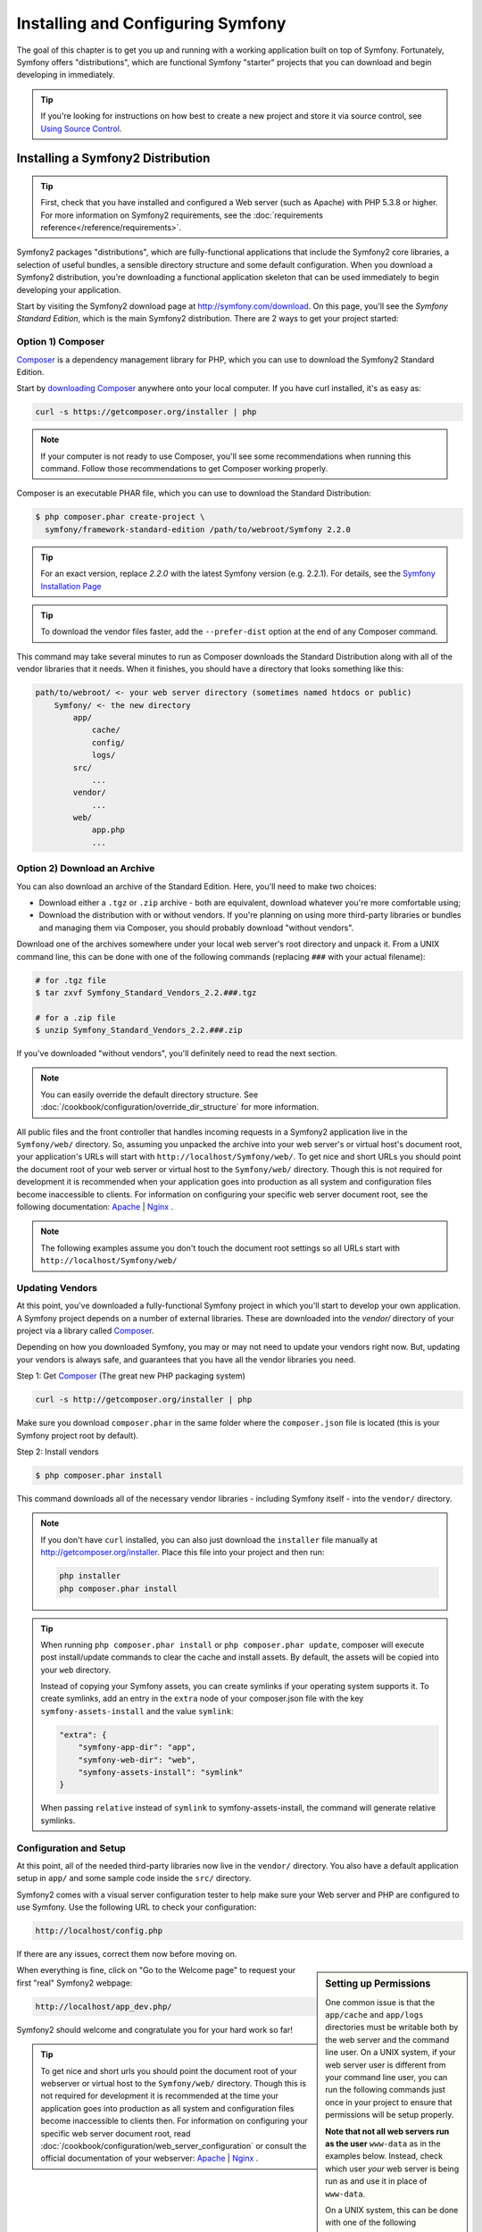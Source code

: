 .. index::
   single: Installation

Installing and Configuring Symfony
==================================

The goal of this chapter is to get you up and running with a working application
built on top of Symfony. Fortunately, Symfony offers "distributions", which
are functional Symfony "starter" projects that you can download and begin
developing in immediately.

.. tip::

    If you're looking for instructions on how best to create a new project
    and store it via source control, see `Using Source Control`_.

Installing a Symfony2 Distribution
----------------------------------

.. tip::

    First, check that you have installed and configured a Web server (such
    as Apache) with PHP 5.3.8 or higher. For more information on Symfony2
    requirements, see the :doc:`requirements reference</reference/requirements>`.

Symfony2 packages "distributions", which are fully-functional applications
that include the Symfony2 core libraries, a selection of useful bundles, a
sensible directory structure and some default configuration. When you download
a Symfony2 distribution, you're downloading a functional application skeleton
that can be used immediately to begin developing your application.

Start by visiting the Symfony2 download page at `http://symfony.com/download`_.
On this page, you'll see the *Symfony Standard Edition*, which is the main
Symfony2 distribution. There are 2 ways to get your project started:

Option 1) Composer
~~~~~~~~~~~~~~~~~~

`Composer`_ is a dependency management library for PHP, which you can use
to download the Symfony2 Standard Edition.

Start by `downloading Composer`_ anywhere onto your local computer. If you
have curl installed, it's as easy as:

.. code-block:: bash

    curl -s https://getcomposer.org/installer | php

.. note::

    If your computer is not ready to use Composer, you'll see some recommendations
    when running this command. Follow those recommendations to get Composer
    working properly.

Composer is an executable PHAR file, which you can use to download the Standard
Distribution:

.. code-block:: bash

    $ php composer.phar create-project \
      symfony/framework-standard-edition /path/to/webroot/Symfony 2.2.0

.. tip::

    For an exact version, replace `2.2.0` with the latest Symfony version
    (e.g. 2.2.1). For details, see the `Symfony Installation Page`_

.. tip::

    To download the vendor files faster, add the ``--prefer-dist`` option at
    the end of any Composer command.

This command may take several minutes to run as Composer downloads the Standard
Distribution along with all of the vendor libraries that it needs. When it finishes,
you should have a directory that looks something like this:

.. code-block:: text

    path/to/webroot/ <- your web server directory (sometimes named htdocs or public)
        Symfony/ <- the new directory
            app/
                cache/
                config/
                logs/
            src/
                ...
            vendor/
                ...
            web/
                app.php
                ...

Option 2) Download an Archive
~~~~~~~~~~~~~~~~~~~~~~~~~~~~~

You can also download an archive of the Standard Edition. Here, you'll
need to make two choices:

* Download either a ``.tgz`` or ``.zip`` archive - both are equivalent, download
  whatever you're more comfortable using;

* Download the distribution with or without vendors. If you're planning on
  using more third-party libraries or bundles and managing them via Composer,
  you should probably download "without vendors".

Download one of the archives somewhere under your local web server's root
directory and unpack it. From a UNIX command line, this can be done with
one of the following commands (replacing ``###`` with your actual filename):

.. code-block:: bash

    # for .tgz file
    $ tar zxvf Symfony_Standard_Vendors_2.2.###.tgz

    # for a .zip file
    $ unzip Symfony_Standard_Vendors_2.2.###.zip

If you've downloaded "without vendors", you'll definitely need to read the
next section.

.. note::

    You can easily override the default directory structure. See
    :doc:`/cookbook/configuration/override_dir_structure` for more
    information.

All public files and the front controller that handles incoming requests in
a Symfony2 application live in the ``Symfony/web/`` directory. So, assuming
you unpacked the archive into your web server's or virtual host's document root,
your application's URLs will start with ``http://localhost/Symfony/web/``.
To get nice and short URLs you should point the document root of your web
server or virtual host to the ``Symfony/web/`` directory. Though this is not
required for development it is recommended when your application goes into
production as all system and configuration files become inaccessible to clients.
For information on configuring your specific web server document root, see
the following documentation: `Apache`_ | `Nginx`_ .

.. note::

    The following examples assume you don't touch the document root settings
    so all URLs start with ``http://localhost/Symfony/web/``

.. _installation-updating-vendors:

Updating Vendors
~~~~~~~~~~~~~~~~

At this point, you've downloaded a fully-functional Symfony project in which
you'll start to develop your own application. A Symfony project depends on
a number of external libraries. These are downloaded into the `vendor/` directory
of your project via a library called `Composer`_.

Depending on how you downloaded Symfony, you may or may not need to update
your vendors right now. But, updating your vendors is always safe, and guarantees
that you have all the vendor libraries you need.

Step 1: Get `Composer`_ (The great new PHP packaging system)

.. code-block:: bash

    curl -s http://getcomposer.org/installer | php

Make sure you download ``composer.phar`` in the same folder where
the ``composer.json`` file is located (this is your Symfony project
root by default).

Step 2: Install vendors

.. code-block:: bash

    $ php composer.phar install

This command downloads all of the necessary vendor libraries - including
Symfony itself - into the ``vendor/`` directory.

.. note::

    If you don't have ``curl`` installed, you can also just download the ``installer``
    file manually at http://getcomposer.org/installer. Place this file into your
    project and then run:

    .. code-block:: bash

        php installer
        php composer.phar install

.. tip::

    When running ``php composer.phar install`` or ``php composer.phar update``,
    composer will execute post install/update commands to clear the cache
    and install assets. By default, the assets will be copied into your ``web``
    directory. 

    Instead of copying your Symfony assets, you can create symlinks if
    your operating system supports it. To create symlinks, add an entry
    in the ``extra`` node of your composer.json file with the key
    ``symfony-assets-install`` and the value ``symlink``:


    .. code-block:: json

        "extra": {
            "symfony-app-dir": "app",
            "symfony-web-dir": "web",
            "symfony-assets-install": "symlink"
        }

    When passing ``relative`` instead of ``symlink`` to symfony-assets-install,
    the command will generate relative symlinks.

Configuration and Setup
~~~~~~~~~~~~~~~~~~~~~~~

At this point, all of the needed third-party libraries now live in the ``vendor/``
directory. You also have a default application setup in ``app/`` and some
sample code inside the ``src/`` directory.

Symfony2 comes with a visual server configuration tester to help make sure
your Web server and PHP are configured to use Symfony. Use the following URL
to check your configuration:

.. code-block:: text

    http://localhost/config.php

If there are any issues, correct them now before moving on.

.. sidebar:: Setting up Permissions

    One common issue is that the ``app/cache`` and ``app/logs`` directories
    must be writable both by the web server and the command line user. On
    a UNIX system, if your web server user is different from your command
    line user, you can run the following commands just once in your project
    to ensure that permissions will be setup properly.

    **Note that not all web servers run as the user** ``www-data`` as in the examples
    below. Instead, check which user *your* web server is being run as and
    use it in place of ``www-data``.

    On a UNIX system, this can be done with one of the following commands:

    .. code-block:: bash
    
        $ ps aux | grep httpd

    or

    .. code-block:: bash

        $ ps aux | grep apache

    **1. Using ACL on a system that supports chmod +a**

    Many systems allow you to use the ``chmod +a`` command. Try this first,
    and if you get an error - try the next method. Be sure to replace ``www-data``
    with your web server user on the first ``chmod`` command:

    .. code-block:: bash

        $ rm -rf app/cache/*
        $ rm -rf app/logs/*

        $ sudo chmod +a "www-data allow delete,write,append,file_inherit,directory_inherit" app/cache app/logs
        $ sudo chmod +a "`whoami` allow delete,write,append,file_inherit,directory_inherit" app/cache app/logs
    
    **2. Using Acl on a system that does not support chmod +a**

    Some systems don't support ``chmod +a``, but do support another utility
    called ``setfacl``. You may need to `enable ACL support`_ on your partition
    and install setfacl before using it (as is the case with Ubuntu), like
    so:

    .. code-block:: bash

        $ sudo setfacl -R -m u:www-data:rwX -m u:`whoami`:rwX app/cache app/logs
        $ sudo setfacl -dR -m u:www-data:rwx -m u:`whoami`:rwx app/cache app/logs

    **3. Without using ACL**

    If you don't have access to changing the ACL of the directories, you will
    need to change the umask so that the cache and log directories will
    be group-writable or world-writable (depending if the web server user
    and the command line user are in the same group or not). To achieve
    this, put the following line at the beginning of the ``app/console``,
    ``web/app.php`` and ``web/app_dev.php`` files::

        umask(0002); // This will let the permissions be 0775

        // or

        umask(0000); // This will let the permissions be 0777

    Note that using the ACL is recommended when you have access to them
    on your server because changing the umask is not thread-safe.

When everything is fine, click on "Go to the Welcome page" to request your
first "real" Symfony2 webpage:

.. code-block:: text

    http://localhost/app_dev.php/

Symfony2 should welcome and congratulate you for your hard work so far!

.. image:: /images/quick_tour/welcome.png

.. tip::
    
    To get nice and short urls you should point the document root of your 
    webserver or virtual host to the ``Symfony/web/`` directory. Though 
    this is not required for development it is recommended at the time your 
    application goes into production as all system and configuration files
    become inaccessible to clients then. For information on configuring 
    your specific web server document root, read
    :doc:`/cookbook/configuration/web_server_configuration`
    or consult the official documentation of your webserver:
    `Apache`_ | `Nginx`_ .

Beginning Development
---------------------

Now that you have a fully-functional Symfony2 application, you can begin
development! Your distribution may contain some sample code - check the
``README.md`` file included with the distribution (open it as a text file)
to learn about what sample code was included with your distribution.

If you're new to Symfony, check out ":doc:`page_creation`", where you'll
learn how to create pages, change configuration, and do everything else you'll
need in your new application.

Be sure to also check out the :doc:`Cookbook</cookbook/index>`, which contains
a wide variety of articles about solving specific problems with Symfony.

.. note::

    If you want to remove the sample code from your distribution, take a look
    at this cookbook article: ":doc:`/cookbook/bundles/remove`"

Using Source Control
--------------------

If you're using a version control system like ``Git`` or ``Subversion``, you
can setup your version control system and begin committing your project to
it as normal. The Symfony Standard edition *is* the starting point for your
new project.

For specific instructions on how best to setup your project to be stored
in git, see :doc:`/cookbook/workflow/new_project_git`.

Ignoring the ``vendor/`` Directory
~~~~~~~~~~~~~~~~~~~~~~~~~~~~~~~~~~

If you've downloaded the archive *without vendors*, you can safely ignore
the entire ``vendor/`` directory and not commit it to source control. With
``Git``, this is done by creating and adding the following to a ``.gitignore``
file:

.. code-block:: text

    /vendor/

Now, the vendor directory won't be committed to source control. This is fine
(actually, it's great!) because when someone else clones or checks out the
project, he/she can simply run the ``php composer.phar install`` script to
install all the necessary project dependencies.

.. _`enable ACL support`: https://help.ubuntu.com/community/FilePermissionsACLs
.. _`http://symfony.com/download`: http://symfony.com/download
.. _`Git`: http://git-scm.com/
.. _`GitHub Bootcamp`: http://help.github.com/set-up-git-redirect
.. _`Composer`: http://getcomposer.org/
.. _`downloading Composer`: http://getcomposer.org/download/
.. _`Apache`: http://httpd.apache.org/docs/current/mod/core.html#documentroot
.. _`Nginx`: http://wiki.nginx.org/Symfony
.. _`Symfony Installation Page`:    http://symfony.com/download
